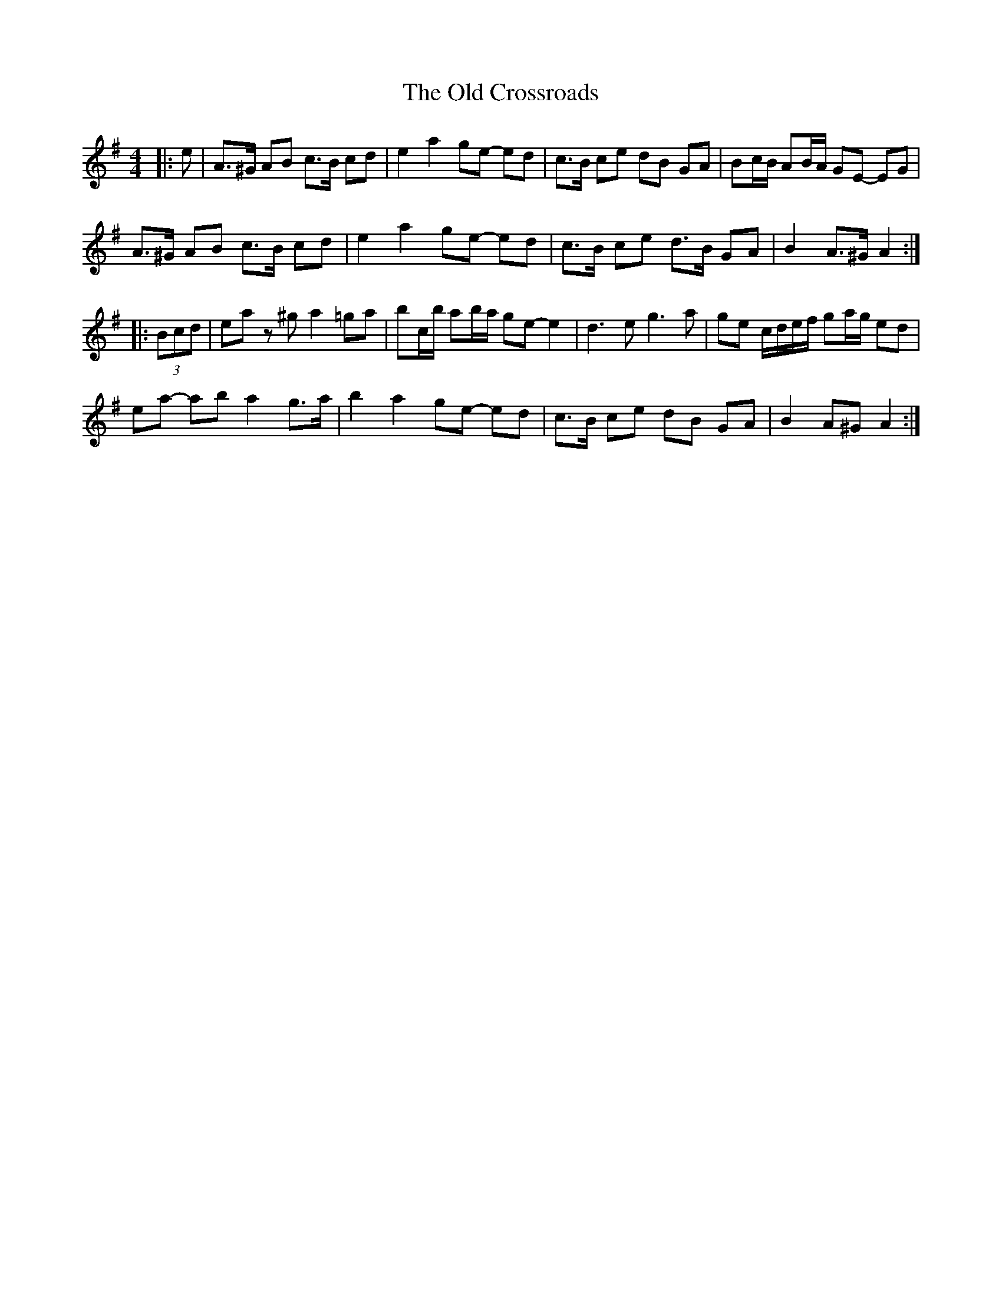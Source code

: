 X: 2
T: Old Crossroads, The
Z: ceolachan
S: https://thesession.org/tunes/3659#setting16664
R: barndance
M: 4/4
L: 1/8
K: Ador
|: e |A>^G AB c>B cd | e2 a2 ge- ed | c>B ce dB GA | Bc/B/ AB/A/ GE- EG |
A>^G AB c>B cd | e2 a2 ge- ed | c>B ce d>B GA | B2 A>^G A2 :|
|: (3Bcd |ea z^g a2 =ga | bc/b/ ab/a/ ge- e2 | d3 e g3 a | ge c/d/e/f/ ga/g/ ed |
ea- ab a2 g>a | b2 a2 ge- ed | c>B ce dB GA | B2 A^G A2 :|
